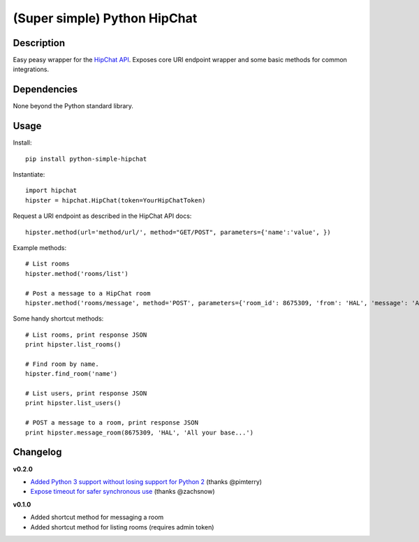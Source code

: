 (Super simple) Python HipChat
=============================

Description
-----------

Easy peasy wrapper for the `HipChat API <https://www.hipchat.com/docs/api>`_. Exposes core URI endpoint wrapper and some basic methods for common integrations.


Dependencies
------------
None beyond the Python standard library.


Usage
-----

Install::

    pip install python-simple-hipchat

Instantiate::

    import hipchat
    hipster = hipchat.HipChat(token=YourHipChatToken)

Request a URI endpoint as described in the HipChat API docs::

    hipster.method(url='method/url/', method="GET/POST", parameters={'name':'value', })

Example methods::

    # List rooms
    hipster.method('rooms/list')

    # Post a message to a HipChat room
    hipster.method('rooms/message', method='POST', parameters={'room_id': 8675309, 'from': 'HAL', 'message': 'All your base...'})

Some handy shortcut methods::

    # List rooms, print response JSON
    print hipster.list_rooms()
    
    # Find room by name. 
    hipster.find_room('name')

    # List users, print response JSON
    print hipster.list_users()

    # POST a message to a room, print response JSON
    print hipster.message_room(8675309, 'HAL', 'All your base...')


Changelog
---------

**v0.2.0**

- `Added Python 3 support without losing support for Python 2 <https://github.com/kurttheviking/python-simple-hipchat/pull/9>`_ (thanks @pimterry)
- `Expose timeout for safer synchronous use <https://github.com/kurttheviking/python-simple-hipchat/pull/3>`_ (thanks @zachsnow)

**v0.1.0**

- Added shortcut method for messaging a room
- Added shortcut method for listing rooms (requires admin token)
